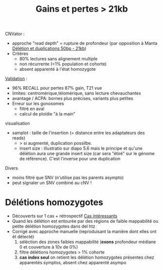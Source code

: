 :PROPERTIES:
:ID:       6ee24af9-f9fd-4046-8c3a-3b0d077123b3
:END:
#+title: Gains et pertes > 21kb
#+filetags: appelvariants cnv

CNVator :
- approche "read depth" = rupture de profondeur (par opposition à Manta [[id:7c2aae7d-c1a3-4ff5-91f4-14888c6fd590][Délétion et duplications 50bp - 21kb]])
- Critères
  - 80% lectures sans alignement multiple
  - non récurrente (<1% population et cohorte)
  - absent apparenté à l'état homozygote

[[id:587dc7c4-1dd5-4068-8d24-6e3825f01e66][Validation]] :
- 96% RECALL pour pertes 87% gain, T21 vue
- limites: centromérique,télomérique, sans lecture chevauchantes
- avantage / ACPA: bornes plus précises, variants plus petites
- Erreur sur les gonosomes
  - filtré en aval
  - calcul de ploïdie "à la main"

visualisation
- samplot : taille de l'insertion (= distance entre les adaptateurs des reads)
  - > si augmenté, duplication possilbe.
  - insert size : illustratio sur diapo 5.6 mais le principe et qu'une délétion aura une grande insert size (car sera "étiré" sur le génome de référence). C'est l'inverse pour une duplication

Divers
-  moins filtré que SNV (n'utilise pas les parents asympto)
-  peut signaler un SNV combiné au cNV !

* Délétions homozygotes
:PROPERTIES:
:ID:       64f82f33-24bb-475b-ad85-3303c5a20a8d
:END:
- Découverts sur 1 cas + rétrospectif [[id:116b858b-5dd5-4b77-bd67-55fc3b7b76ea][Cas intéressants]]
- Quand les délétion est entourée par des régions de faible mappabilité ou petite délétion homozygotes dans del htz
- Corrigé avec approche manuelle (reproduisant la manière dont elles ont ét détecté)
  1. séléction des zones faibles mappabilité (*exons* profondeur médiane 0 et couverture à 10x de 0%)
  2. filtre délétions homozygotes > 1% cohorte
  3. *cas index seul* on retient les délétion homozygotes présentes chez apparentés symptos, absent chez apparenté asympo
